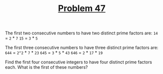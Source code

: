 #+TITLE: [[https://projecteuler.net/problem=47][Problem 47]]

The first two consecutive numbers to have two distinct prime factors are:
=14= = =2= * =7=
=15= = =3= * =5=

The first three consecutive numbers to have three distinct prime factors are:
=644= = =2^2= * =7= * =23=
=645= = =3= * =5= * =43=
=646= = =2= * =17= * =19=

Find the first four consecutive integers to have four distinct prime factors
each. What is the first of these numbers?
